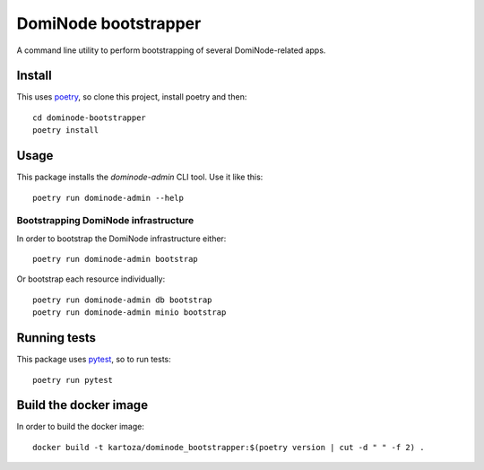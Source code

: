 *********************
DomiNode bootstrapper
*********************

A command line utility to perform bootstrapping of several DomiNode-related apps.

=======
Install
=======

This uses `poetry`_, so clone this project, install poetry and then::

    cd dominode-bootstrapper
    poetry install


=====
Usage
=====

This package installs the `dominode-admin` CLI tool. Use it like this::

    poetry run dominode-admin --help


-------------------------------------
Bootstrapping DomiNode infrastructure
-------------------------------------

In order to bootstrap the DomiNode infrastructure either::

    poetry run dominode-admin bootstrap


Or bootstrap each resource individually::

    poetry run dominode-admin db bootstrap
    poetry run dominode-admin minio bootstrap



=============
Running tests
=============

This package uses `pytest`_, so to run tests::

    poetry run pytest

.. _poetry: https://python-poetry.org/
.. _pytest: https://docs.pytest.org/en/latest/


======================
Build the docker image
======================

In order to build the docker image::

    docker build -t kartoza/dominode_bootstrapper:$(poetry version | cut -d " " -f 2) .
